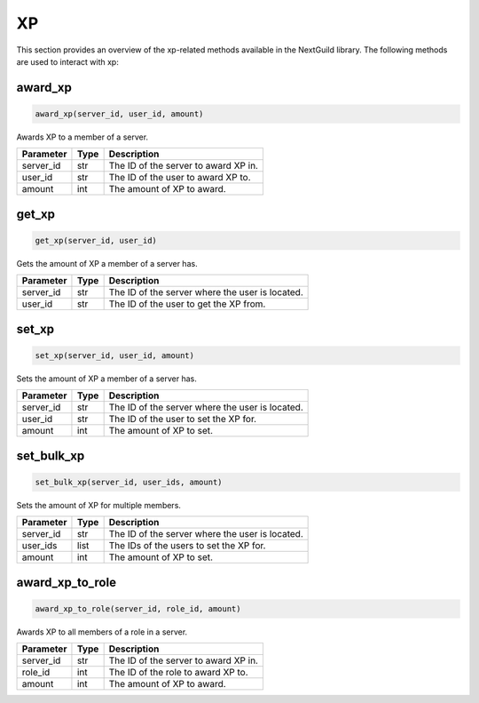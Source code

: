 XP
========

This section provides an overview of the xp-related methods available in the NextGuild library. The following methods are used to interact with xp:

award_xp
-----------------

.. code-block:: python

    award_xp(server_id, user_id, amount)

Awards XP to a member of a server.

+-------------------+---------+--------------------------------------------+
| Parameter         | Type    | Description                                |
+===================+=========+============================================+
| server_id         | str     | The ID of the server to award XP in.       |
+-------------------+---------+--------------------------------------------+
| user_id           | str     | The ID of the user to award XP to.         |
+-------------------+---------+--------------------------------------------+
| amount            | int     | The amount of XP to award.                 |
+-------------------+---------+--------------------------------------------+

get_xp
-----------------

.. code-block:: python

    get_xp(server_id, user_id)

Gets the amount of XP a member of a server has.

+-------------------+---------+--------------------------------------------+
| Parameter         | Type    | Description                                |
+===================+=========+============================================+
| server_id         | str     | The ID of the server where the user is     |
|                   |         | located.                                   |
+-------------------+---------+--------------------------------------------+
| user_id           | str     | The ID of the user to get the XP from.     |
+-------------------+---------+--------------------------------------------+

set_xp
-----------------

.. code-block:: python

    set_xp(server_id, user_id, amount)

Sets the amount of XP a member of a server has.

+-------------------+---------+--------------------------------------------+
| Parameter         | Type    | Description                                |
+===================+=========+============================================+
| server_id         | str     | The ID of the server where the user is     |
|                   |         | located.                                   |
+-------------------+---------+--------------------------------------------+
| user_id           | str     | The ID of the user to set the XP for.      |
+-------------------+---------+--------------------------------------------+
| amount            | int     | The amount of XP to set.                   |
+-------------------+---------+--------------------------------------------+

set_bulk_xp
-----------------

.. code-block:: python

    set_bulk_xp(server_id, user_ids, amount)

Sets the amount of XP for multiple members.

+-------------------+---------+--------------------------------------------+
| Parameter         | Type    | Description                                |
+===================+=========+============================================+
| server_id         | str     | The ID of the server where the user is     |
|                   |         | located.                                   |
+-------------------+---------+--------------------------------------------+
| user_ids          | list    | The IDs of the users to set the XP for.    |
+-------------------+---------+--------------------------------------------+
| amount            | int     | The amount of XP to set.                   |
+-------------------+---------+--------------------------------------------+

award_xp_to_role
-----------------

.. code-block:: python

    award_xp_to_role(server_id, role_id, amount)

Awards XP to all members of a role in a server.

+-------------------+---------+--------------------------------------------+
| Parameter         | Type    | Description                                |
+===================+=========+============================================+
| server_id         | str     | The ID of the server to award XP in.       |
+-------------------+---------+--------------------------------------------+
| role_id           | int     | The ID of the role to award XP to.         |
+-------------------+---------+--------------------------------------------+
| amount            | int     | The amount of XP to award.                 |
+-------------------+---------+--------------------------------------------+
